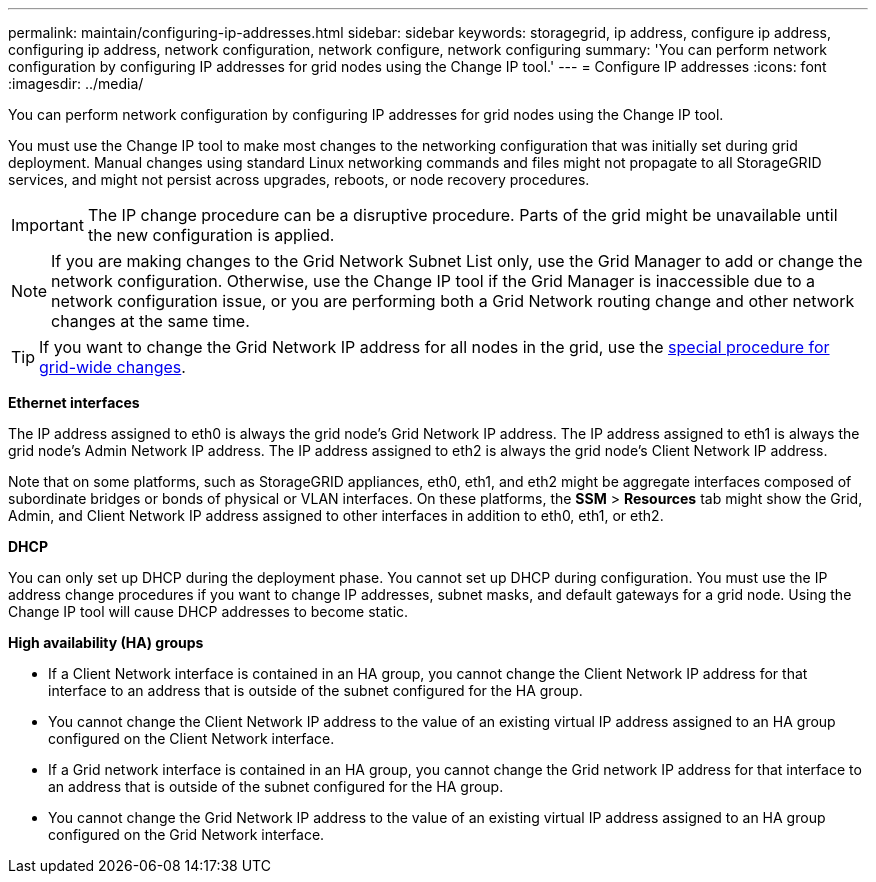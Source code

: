 ---
permalink: maintain/configuring-ip-addresses.html
sidebar: sidebar
keywords: storagegrid, ip address, configure ip address, configuring ip address, network configuration, network configure, network configuring
summary: 'You can perform network configuration by configuring IP addresses for grid nodes using the Change IP tool.'
---
= Configure IP addresses
:icons: font
:imagesdir: ../media/

[.lead]
You can perform network configuration by configuring IP addresses for grid nodes using the Change IP tool.

You must use the Change IP tool to make most changes to the networking configuration that was initially set during grid deployment. Manual changes using standard Linux networking commands and files might not propagate to all StorageGRID services, and might not persist across upgrades, reboots, or node recovery procedures.

IMPORTANT: The IP change procedure can be a disruptive procedure. Parts of the grid might be unavailable until the new configuration is applied.

NOTE: If you are making changes to the Grid Network Subnet List only, use the Grid Manager to add or change the network configuration. Otherwise, use the Change IP tool if the Grid Manager is inaccessible due to a network configuration issue, or you are performing both a Grid Network routing change and other network changes at the same time.

TIP: If you want to change the Grid Network IP address for all nodes in the grid, use the link:changing-ip-addresses-and-mtu-values-for-all-nodes-in-grid.html[special procedure for grid-wide changes].

*Ethernet interfaces*

The IP address assigned to eth0 is always the grid node's Grid Network IP address. The IP address assigned to eth1 is always the grid node's Admin Network IP address. The IP address assigned to eth2 is always the grid node's Client Network IP address.

Note that on some platforms, such as StorageGRID appliances, eth0, eth1, and eth2 might be aggregate interfaces composed of subordinate bridges or bonds of physical or VLAN interfaces. On these platforms, the *SSM* > *Resources* tab might show the Grid, Admin, and Client Network IP address assigned to other interfaces in addition to eth0, eth1, or eth2.

*DHCP*

You can only set up DHCP during the deployment phase. You cannot set up DHCP during configuration. You must use the IP address change procedures if you want to change IP addresses, subnet masks, and default gateways for a grid node. Using the Change IP tool will cause DHCP addresses to become static.

*High availability (HA) groups*

* If a Client Network interface is contained in an HA group, you cannot change the Client Network IP address for that interface to an address that is outside of the subnet configured for the HA group.
* You cannot change the Client Network IP address to the value of an existing virtual IP address assigned to an HA group configured on the Client Network interface.
* If a Grid network interface is contained in an HA group, you cannot change the Grid network IP address for that interface to an address that is outside of the subnet configured for the HA group.
* You cannot change the Grid Network IP address to the value of an existing virtual IP address assigned to an HA group configured on the Grid Network interface.
